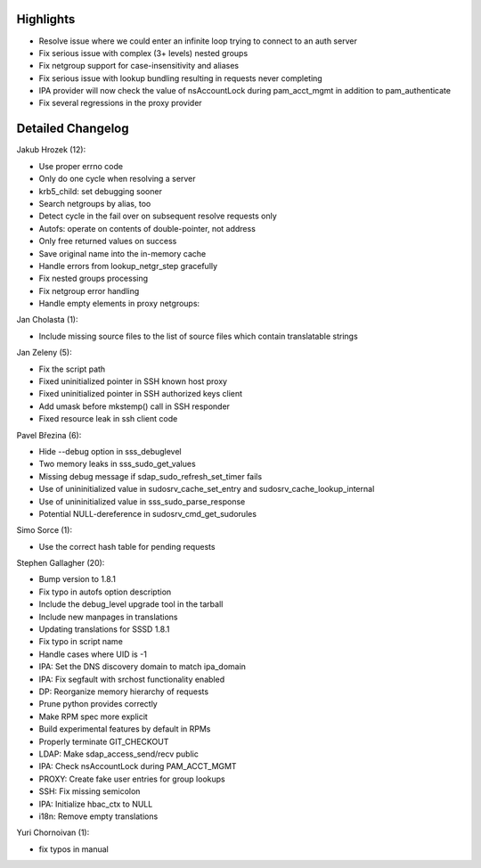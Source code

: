 Highlights
----------

-  Resolve issue where we could enter an infinite loop trying to connect
   to an auth server
-  Fix serious issue with complex (3+ levels) nested groups
-  Fix netgroup support for case-insensitivity and aliases
-  Fix serious issue with lookup bundling resulting in requests never
   completing
-  IPA provider will now check the value of nsAccountLock during
   pam\_acct\_mgmt in addition to pam\_authenticate
-  Fix several regressions in the proxy provider

Detailed Changelog
------------------

Jakub Hrozek (12):

-  Use proper errno code
-  Only do one cycle when resolving a server
-  krb5\_child: set debugging sooner
-  Search netgroups by alias, too
-  Detect cycle in the fail over on subsequent resolve requests only
-  Autofs: operate on contents of double-pointer, not address
-  Only free returned values on success
-  Save original name into the in-memory cache
-  Handle errors from lookup\_netgr\_step gracefully
-  Fix nested groups processing
-  Fix netgroup error handling
-  Handle empty elements in proxy netgroups:

Jan Cholasta (1):

-  Include missing source files to the list of source files which
   contain translatable strings

Jan Zeleny (5):

-  Fix the script path
-  Fixed uninitialized pointer in SSH known host proxy
-  Fixed uninitialized pointer in SSH authorized keys client
-  Add umask before mkstemp() call in SSH responder
-  Fixed resource leak in ssh client code

Pavel Březina (6):

-  Hide --debug option in sss\_debuglevel
-  Two memory leaks in sss\_sudo\_get\_values
-  Missing debug message if sdap\_sudo\_refresh\_set\_timer fails
-  Use of unininitialized value in sudosrv\_cache\_set\_entry and
   sudosrv\_cache\_lookup\_internal
-  Use of unininitialized value in sss\_sudo\_parse\_response
-  Potential NULL-dereference in sudosrv\_cmd\_get\_sudorules

Simo Sorce (1):

-  Use the correct hash table for pending requests

Stephen Gallagher (20):

-  Bump version to 1.8.1
-  Fix typo in autofs option description
-  Include the debug\_level upgrade tool in the tarball
-  Include new manpages in translations
-  Updating translations for SSSD 1.8.1
-  Fix typo in script name
-  Handle cases where UID is -1
-  IPA: Set the DNS discovery domain to match ipa\_domain
-  IPA: Fix segfault with srchost functionality enabled
-  DP: Reorganize memory hierarchy of requests
-  Prune python provides correctly
-  Make RPM spec more explicit
-  Build experimental features by default in RPMs
-  Properly terminate GIT\_CHECKOUT
-  LDAP: Make sdap\_access\_send/recv public
-  IPA: Check nsAccountLock during PAM\_ACCT\_MGMT
-  PROXY: Create fake user entries for group lookups
-  SSH: Fix missing semicolon
-  IPA: Initialize hbac\_ctx to NULL
-  i18n: Remove empty translations

Yuri Chornoivan (1):

-  fix typos in manual

